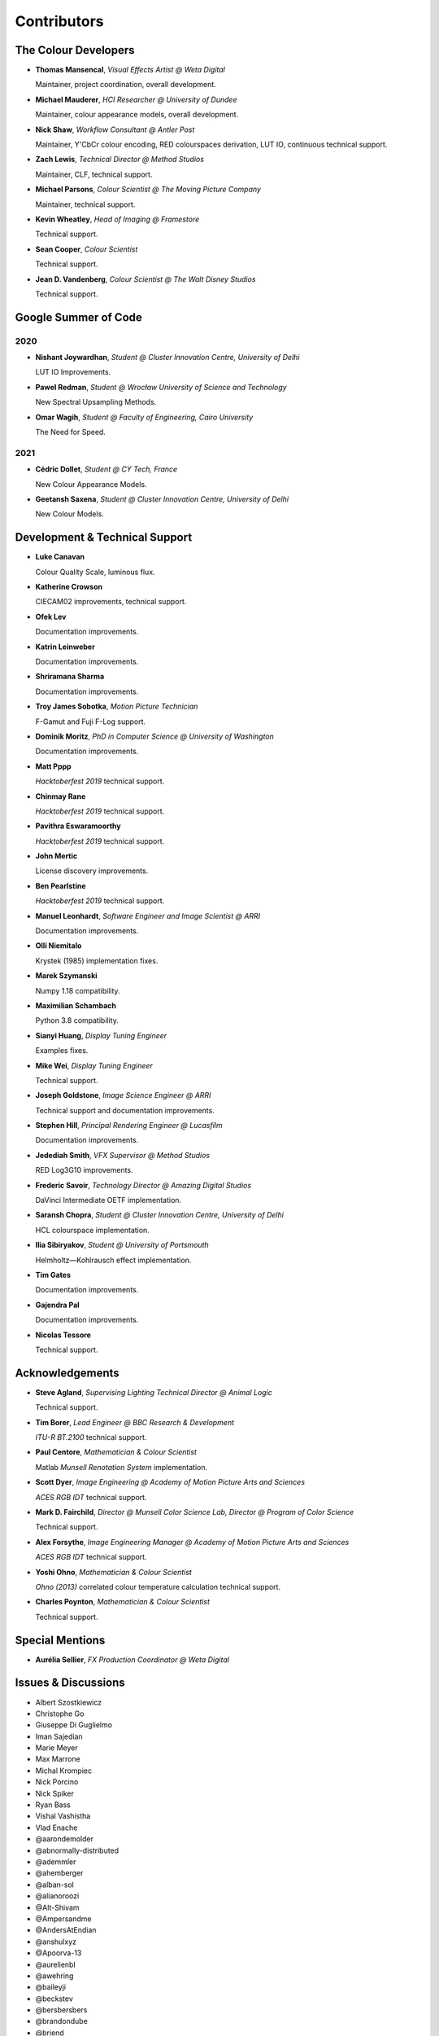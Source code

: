 Contributors
============

The Colour Developers
---------------------

-   **Thomas Mansencal**, *Visual Effects Artist @ Weta Digital*

    Maintainer, project coordination, overall development.

-   **Michael Mauderer**, *HCI Researcher @ University of Dundee*

    Maintainer, colour appearance models, overall development.

-   **Nick Shaw**, *Workflow Consultant @ Antler Post*

    Maintainer, Y'CbCr colour encoding, RED colourspaces derivation, LUT IO, continuous technical support.

-   **Zach Lewis**, *Technical Director @ Method Studios*

    Maintainer, CLF, technical support.

-   **Michael Parsons**, *Colour Scientist @ The Moving Picture Company*

    Maintainer, technical support.

-   **Kevin Wheatley**, *Head of Imaging @ Framestore*

    Technical support.

-   **Sean Cooper**, *Colour Scientist*

    Technical support.

-   **Jean D. Vandenberg**, *Colour Scientist @ The Walt Disney Studios*

    Technical support.

Google Summer of Code
---------------------

2020
~~~~

-   **Nishant Joywardhan**, *Student @ Cluster Innovation Centre, University of Delhi*

    LUT IO Improvements.

-   **Pawel Redman**, *Student @ Wrocław University of Science and Technology*

    New Spectral Upsampling Methods.

-   **Omar Wagih**, *Student @ Faculty of Engineering, Cairo University*

    The Need for Speed.

2021
~~~~

-   **Cédric Dollet**, *Student @ CY Tech, France*

    New Colour Appearance Models.

-   **Geetansh Saxena**, *Student @ Cluster Innovation Centre, University of Delhi*

    New Colour Models.

Development & Technical Support
-------------------------------

-   **Luke Canavan**

    Colour Quality Scale, luminous flux.

-   **Katherine Crowson**

    CIECAM02 improvements, technical support.

-   **Ofek Lev**

    Documentation improvements.

-   **Katrin Leinweber**

    Documentation improvements.

-   **Shriramana Sharma**

    Documentation improvements.

-   **Troy James Sobotka**, *Motion Picture Technician*

    F-Gamut and Fuji F-Log support.

-   **Dominik Moritz**, *PhD in Computer Science @ University of Washington*

    Documentation improvements.

-   **Matt Pppp**

    *Hacktoberfest 2019* technical support.

-   **Chinmay Rane**

    *Hacktoberfest 2019* technical support.

-   **Pavithra Eswaramoorthy**

    *Hacktoberfest 2019* technical support.

-   **John Mertic**

    License discovery improvements.

-   **Ben Pearlstine**

    *Hacktoberfest 2019* technical support.

-   **Manuel Leonhardt**, *Software Engineer and Image Scientist @ ARRI*

    Documentation improvements.

-   **Olli Niemitalo**

    Krystek (1985) implementation fixes.

-   **Marek Szymanski**

    Numpy 1.18 compatibility.

-   **Maximilian Schambach**

    Python 3.8 compatibility.

-   **Sianyi Huang**, *Display Tuning Engineer*

    Examples fixes.

-   **Mike Wei**, *Display Tuning Engineer*

    Technical support.

-   **Joseph Goldstone**, *Image Science Engineer @ ARRI*

    Technical support and documentation improvements.

-   **Stephen Hill**, *Principal Rendering Engineer @ Lucasfilm*

    Documentation improvements.

-   **Jedediah Smith**, *VFX Supervisor @ Method Studios*

    RED Log3G10 improvements.

-   **Frederic Savoir**, *Technology Director @ Amazing Digital Studios*

    DaVinci Intermediate OETF implementation.

-   **Saransh Chopra**, *Student @ Cluster Innovation Centre, University of Delhi*

    HCL colourspace implementation.

-   **Ilia Sibiryakov**, *Student @ University of Portsmouth*

    Helmholtz—Kohlrausch effect implementation.

-   **Tim Gates**

    Documentation improvements.

-   **Gajendra Pal**

    Documentation improvements.

-   **Nicolas Tessore**

    Technical support.

Acknowledgements
----------------
-   **Steve Agland**, *Supervising Lighting Technical Director @ Animal Logic*

    Technical support.

-   **Tim Borer**, *Lead Engineer @ BBC Research & Development*

    *ITU-R BT.2100* technical support.

-   **Paul Centore**, *Mathematician & Colour Scientist*

    Matlab *Munsell Renotation System* implementation.

-   **Scott Dyer**, *Image Engineering @ Academy of Motion Picture Arts and Sciences*

    *ACES RGB IDT* technical support.

-   **Mark D. Fairchild**, *Director @ Munsell Color Science Lab, Director @ Program of Color Science*

    Technical support.

-   **Alex Forsythe**, *Image Engineering Manager @ Academy of Motion Picture Arts and Sciences*

    *ACES RGB IDT* technical support.

-   **Yoshi Ohno**, *Mathematician & Colour Scientist*

    *Ohno (2013)* correlated colour temperature calculation technical support.

-   **Charles Poynton**, *Mathematician & Colour Scientist*

    Technical support.

Special Mentions
----------------

-   **Aurélia Sellier**, *FX Production Coordinator @ Weta Digital*

Issues & Discussions
--------------------

-   Albert Szostkiewicz
-   Christophe Go
-   Giuseppe Di Guglielmo
-   Iman Sajedian
-   Marie Meyer
-   Max Marrone
-   Michal Krompiec
-   Nick Porcino
-   Nick Spiker
-   Ryan Bass
-   Vishal Vashistha
-   Vlad Enache
-   @aarondemolder
-   @abnormally-distributed
-   @ademmler
-   @ahemberger
-   @alban-sol
-   @alianoroozi
-   @Alt-Shivam
-   @Ampersandme
-   @AndersAtEndian
-   @anshulxyz
-   @Apoorva-13
-   @aurelienbl
-   @awehring
-   @baileyji
-   @beckstev
-   @bersbersbers
-   @brandondube
-   @briend
-   @bsdis
-   @cclauss
-   @Chandler
-   @chesschi
-   @ChunHsinWang
-   @codycuellar
-   @daviesj
-   @dfoxfranke
-   @dtbulmerJRs
-   @Edwardlin-zlt
-   @eyeforcolor
-   @fangjy88
-   @Floschoe
-   @foutoucour
-   @goofy2k
-   @gutenzwerg
-   @habemus-papadum
-   @hajimen
-   @heinemannj
-   @henczati
-   @hminle
-   @iCagarro
-   @iinnovations
-   @jaguarondi
-   @Jerry2001
-   @JoshuaEbenezer
-   @KOLANICH
-   @KrisKennaway
-   @kunal9922
-   @Kunkka1988
-   @lavrovd
-   @LeCyberDucky
-   @Legendin
-   @leklbk
-   @lensz
-   @lishichengyan
-   @MarcusCalhoun-Lopez
-   @matthiasbirkich
-   @meshing
-   @mokincha
-   @monkeywithacupcake
-   @MrColourBlind
-   @Myndex
-   @naavis
-   @nadersadoughi
-   @Naughty-Monkey
-   @NekoAlosama
-   @NoRoKr
-   @nschloe
-   @parthxtripathi
-   @Patil2099
-   @Paul-Sims
-   @peteroupc
-   @pfk-beta
-   @priikone
-   @Queuecumber
-   @ramparvathaneni
-   @Rob-Welch
-   @robbuckley
-   @romanovar
-   @Ron024
-   @rsnitsch
-   @RutNij
-   @sdbbs
-   @senyai
-   @shanest
-   @shirubana
-   @shpurdikhub
-   @spicymatt
-   @ssh4net
-   @stakemura
-   @starkcolour
-   @starkfan007
-   @tashdor
-   @TFiFiE
-   @thunders82
-   @tingeman
-   @tospe
-   @totyped
-   @ujjayants
-   @ValZapod
-   @vidakDK
-   @volkerjaenisch
-   @vvclin-git
-   @Wagyx
-   @whornsby
-   @Willingo
-   @willSmallHD
-   @wuuawu
-   @xjossy
-   @yuhao

About
-----

| **Colour** by Colour Developers
| Copyright © 2013-2022 – Colour Developers – `colour-developers@colour-science.org <colour-developers@colour-science.org>`__
| This software is released under terms of New BSD License: https://opensource.org/licenses/BSD-3-Clause
| `https://github.com/colour-science/colour <https://github.com/colour-science/colour>`__
